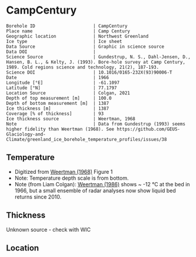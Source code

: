 * CampCentury
:PROPERTIES:
:header-args:jupyter-python+: :session ds :kernel ds
:clearpage: t
:END:

#+NAME: ingest_meta
#+BEGIN_SRC bash :results verbatim :exports results
cat meta.bsv | sed 's/|/@| /' | column -s"@" -t
#+END_SRC

#+RESULTS: ingest_meta
#+begin_example
Borehole ID                      | CampCentury
Place name                       | Camp Century
Geographic location              | Northwest Greenland
Ice type                         | Ice sheet
Data Source                      | Graphic in science source
Data DOI                         | 
Science Source                   | Gundestrup, N. S., Dahl-Jensen, D., Hansen, B. L., & Kelty, J. (1993). Bore-hole survey at Camp Century, 1989. Cold regions science and technology, 21(2), 187-193.
Science DOI                      | 10.1016/0165-232X(93)90006-T
Date                             | 1966
Longitude [°E]                   | -61.1097
Latitude [°N]                    | 77.1797
Location Source                  | Colgan, 2021
Depth of top measurement [m]     | 100.0
Depth of bottom measurement [m]  | 1387
Ice thickness [m]                | 1387
Coverage [% of thickness]        | 93
Ice thickness source             | Weertman, 1968
Note                             | Data from Gundestrup (1993) seems higher fidelity than Weertman (1968). See https://github.com/GEUS-Glaciology-and-Climate/greenland_ice_borehole_temperature_profiles/issues/38
#+end_example

** Temperature

+ Digitized from [[citet:weertman_1968][Weertman (1968)]] Figure 1
+ Note: Temperature depth scale is from bottom.
+ Note (from Liam Colgan): [[citet:weertman_1968][Weertman (1986)]] shows ~ -12 °C at the bed in 1966, but a small ensemble of radar analyses now show liquid bed returns since 2010.


[[./weertman_1968_fig1.png]]

** Thickness

Unknown source - check with WIC

** Location

** Data                                                 :noexport:

#+NAME: ingest_data
#+BEGIN_SRC bash :exports results
cat data.csv | sort -t, -n -k2
#+END_SRC

#+RESULTS: ingest_data
|                   t |                  d |
| -24.555442501356687 | 100.04623350066558 |
| -24.608495962385437 | 129.42548676967104 |
| -24.560412360206392 | 204.54042687430263 |
|  -24.41030339128199 | 276.24337501081624 |
| -24.274768487154716 | 327.69872719232785 |
| -24.195532497591984 |  355.5262978613154 |
|    -24.045768230464 |  402.0584241667905 |
| -23.942226320276394 |  446.0301304534024 |
| -23.810951839583364 | 497.00150668268657 |
|  -23.50906688264421 |  565.4020322716999 |
| -23.298455053577708 |    610.87203156386 |
|  -23.10781838431127 |  649.6246223702675 |
| -22.776135483723728 |  700.0543646031074 |
| -22.480754428718246 |  741.0042993610443 |
| -21.954168512370373 |  805.2453122305394 |
| -21.508518894021805 |  851.5988606002139 |
| -21.028439450466998 |  893.0919512917055 |
| -20.515144468638745 |  936.8233793072908 |
| -19.966150171920845 |  978.6106458658471 |
| -19.503765573381802 | 1015.0018695184299 |
|  -18.90504681597589 | 1050.3866961424135 |
| -18.223284396129365 | 1091.3392070232578 |
| -17.541468621436017 | 1131.9798022359603 |
| -16.743131212168954 | 1178.8922147809603 |
|  -16.14409825399843 | 1212.4402046925559 |
| -15.445379194186417 | 1252.4723642267952 |
| -14.771531298665167 | 1292.7240496667857 |
| -14.047526092420453 | 1330.1106725430632 |
|  -13.34873334325305 |  1369.712039639671 |
| -13.038593754576848 | 1386.4020031548605 |

